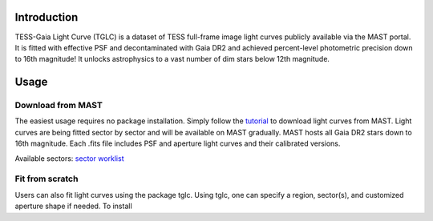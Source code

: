 .. image:: logo/TGLC_Title.png
  :width: 800
  :alt: TESS-Gaia Light Curve
.. image:: https://zenodo.org/badge/420868490.svg
   :target: https://zenodo.org/badge/latestdoi/420868490
==================================
Introduction
==================================

TESS-Gaia Light Curve (TGLC) is a dataset of TESS full-frame image light curves publicly available via the MAST portal. It is fitted with effective PSF and decontaminated with Gaia DR2 and achieved percent-level photometric precision down to 16th magnitude! It unlocks astrophysics to a vast number of dim stars below 12th magnitude.

.. image:: logo/EB_comparison_git.png
  :width: 800
  :alt: EB light curve comparison to other pipeline

==================================
Usage
==================================

Download from MAST
----------------
The easiest usage requires no package installation. Simply follow the `tutorial <tutorial/TGLC_tutorial.ipynb>`_ to download light curves from MAST. Light curves are being fitted sector by sector and will be available on MAST gradually. MAST hosts all Gaia DR2 stars down to 16th magnitude. Each .fits file includes PSF and aperture light curves and their calibrated versions. 

Available sectors: `sector worklist <https://docs.google.com/spreadsheets/d/1FhHElWb1wmx9asWiZecAJ2umN0-P_aXn55OBVB34_rg/edit?usp=sharing>`_


Fit from scratch
----------------
Users can also fit light curves using the package tglc. Using tglc, one can specify a region, sector(s), and customized aperture shape if needed. To install 
